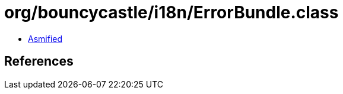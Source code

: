 = org/bouncycastle/i18n/ErrorBundle.class

 - link:ErrorBundle-asmified.java[Asmified]

== References

